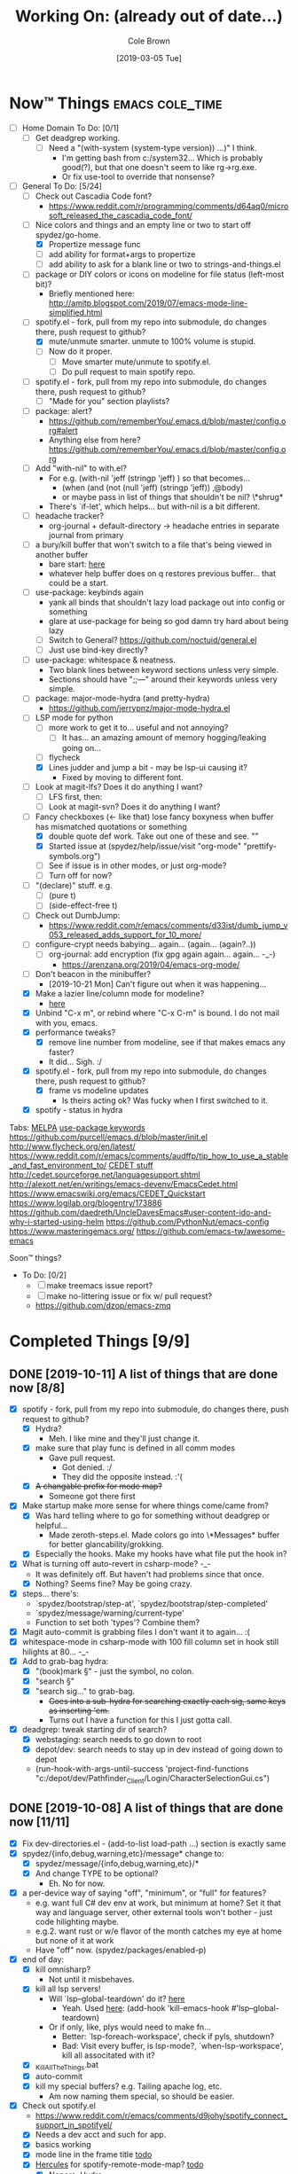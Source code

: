 #+TITLE:     Working On: (already out of date...)
#+AUTHOR:    Cole Brown
#+EMAIL:     git@spydez.com
#+DATE:      [2019-03-05 Tue]


* Now™ Things                                               :emacs:cole_time:
:PROPERTIES:
:VISIBILITY: all
:END:

  - [ ] Home Domain To Do: [0/1]
    - [ ] Get deadgrep working.
      - [ ] Need a "(with-system (system-type version)) ...)" I think.
        - I'm getting bash from c:/system32... Which is probably good(?), but that one doesn't seem to like rg->rg.exe.
        - Or fix use-tool to override that nonsense?


  - [-] General To Do: [5/24]
    - [ ] Check out Cascadia Code font?
      - https://www.reddit.com/r/programming/comments/d64aq0/microsoft_released_the_cascadia_code_font/

    - [-] Nice colors and things and an empty line or two to start off spydez/go-home.
      - [X] Propertize message func
      - [ ] add ability for format+args to propertize
      - [ ] add ability to ask for a blank line or two to strings-and-things.el

    - [ ] package or DIY colors or icons on modeline for file status (left-most bit)?
      - Briefly mentioned here: http://amitp.blogspot.com/2019/07/emacs-mode-line-simplified.html

    - [-] spotify.el - fork, pull from my repo into submodule, do changes there, push request to github?
      - [X] mute/unmute smarter. unmute to 100% volume is stupid.
      - [ ] Now do it proper.
        - [ ] Move smarter mute/unmute to spotify.el.
        - [ ] Do pull request to main spotify repo.

    - [ ] spotify.el - fork, pull from my repo into submodule, do changes there, push request to github?
      - [ ] "Made for you" section playlists?

    - [ ] package: alert?
      - https://github.com/rememberYou/.emacs.d/blob/master/config.org#alert
      - Anything else from here? https://github.com/rememberYou/.emacs.d/blob/master/config.org

    - [ ] Add "with-nil" to with.el?
      - For e.g. (with-nil 'jeff (stringp 'jeff) ) so that becomes...
        - (when (and (not (null 'jeff) (stringp 'jeff)) ,@body)
        - or maybe pass in list of things that shouldn't be nil? \*shrug*
      - There's `if-let', which helps... but with-nil is a bit different.

    - [ ] headache tracker?
      - org-journal + default-directory -> headache entries in separate journal from primary

    - [ ] a bury/kill buffer that won't switch to a file that's being viewed in another buffer
      - bare start: [[file:~/.emacs.d/personal/init/config/configure-emacs.el::;;%20%C2%A7-TODO-%C2%A7%20%5B2019-10-01%5D:][here]]
      - whatever help buffer does on q restores previous buffer... that could be a start.

    - [ ] use-package: keybinds again
      - yank all binds that shouldn't lazy load package out into config or something
      - glare at use-package for being so god damn try hard about being lazy
      - [ ] Switch to General? https://github.com/noctuid/general.el
      - [ ] Just use bind-key directly?

    - [ ] use-package: whitespace & neatness.
      - Two blank lines between keyword sections unless very simple.
      - Sections should have ";;---" around their keywords unless very simple.

    - [ ] package: major-mode-hydra (and pretty-hydra)
      - https://github.com/jerrypnz/major-mode-hydra.el
    - [-] LSP mode for python
      - [ ] more work to get it to... useful and not annoying?
        - [ ] It has... an amazing amount of memory hogging/leaking going on...
      - [ ] flycheck
      - [X] Lines judder and jump a bit - may be lsp-ui causing it?
        - Fixed by moving to different font.

    - [ ] Look at magit-lfs? Does it do anything I want?
      - [ ] LFS first, then:
      - [ ] Look at magit-svn? Does it do anything I want?

    - [-] Fancy checkboxes (<- like that) lose fancy boxyness when buffer has mismatched quotations or something
      - [X] double quote def work. Take out one of these and see. ""
      - [X] Started issue at (spydez/help/issue/visit "org-mode" "prettify-symbols.org")
      - [ ] See if issue is in other modes, or just org-mode?
      - [ ] Turn off for now?

    - [ ] "(declare)" stuff. e.g.
      - [ ] (pure t)
      - [ ] (side-effect-free t)
    - [ ] Check out DumbJump:
      - https://www.reddit.com/r/emacs/comments/d33ist/dumb_jump_v053_released_adds_support_for_10_more/
    - [ ] configure-crypt needs babying... again... (again... (again?..))
      - [ ] org-journal: add encryption (fix gpg again again... again... -_-)
        - https://arenzana.org/2019/04/emacs-org-mode/
    - [ ] Don't beacon in the minibuffer?
      - [2019-10-21 Mon] Can't figure out when it was happening...
    - [X] Make a lazier line/column mode for modeline?
      - [[file:~/.emacs.d/personal/init/config/configure-modeline.el::;;%20%C2%A7-TODO-%C2%A7%20%5B2019-10-18%5D:%20I%20really%20love%20these,%20but%20they%20might%20be%20causing%20lag][here]]
    - [X] Unbind "C-x m", or rebind where "C-x C-m" is bound. I do not mail with you, emacs.
    - [X] performance tweaks?
      - [X] remove line number from modeline, see if that makes emacs any faster?
      - It did... Sigh. :/
    - [X] spotify.el - fork, pull from my repo into submodule, do changes there, push request to github?
      - [X] frame vs modeline updates
        - Is theirs acting ok? Was fucky when I first switched to it.
    - [X] spotify - status in hydra


Tabs:
  [[https://melpa.org/#/?q=pager&sort=downloads&asc=false][MELPA]]
    [[https://jwiegley.github.io/use-package/keywords/#preface-init-config][use-package keywords]]
    https://github.com/purcell/emacs.d/blob/master/init.el
      http://www.flycheck.org/en/latest/
    https://www.reddit.com/r/emacs/comments/audffp/tip_how_to_use_a_stable_and_fast_environment_to/
    [[https://www.google.com/search?hl=en&output=search&sclient=psy-ab&q=emacs%20cedet&=&=&oq=&gs_l=&pbx=1][CEDET stuff]]
      http://cedet.sourceforge.net/languagesupport.shtml
      http://alexott.net/en/writings/emacs-devenv/EmacsCedet.html
      https://www.emacswiki.org/emacs/CEDET_Quickstart
      https://www.logilab.org/blogentry/173886
    https://github.com/daedreth/UncleDavesEmacs#user-content-ido-and-why-i-started-using-helm
      https://github.com/PythonNut/emacs-config
      https://www.masteringemacs.org/
    https://github.com/emacs-tw/awesome-emacs


Soon™ things?
  - To Do: [0/2]
    - [ ] make treemacs issue report?
    - [ ] make no-littering issue or fix w/ pull request?
    - https://github.com/dzop/emacs-zmq


* Completed Things [9/9]

** DONE [2019-10-11] A list of things that are done now [8/8]
CLOSED: [2019-10-11 Fri 15:09]
:LOGBOOK:
- State "DONE"       from              [2019-10-11 Fri 15:09]
:END:

    - [X] spotify - fork, pull from my repo into submodule, do changes there, push request to github?
      - [X] Hydra?
        - Meh. I like mine and they'll just change it.
      - [X] make sure that play func is defined in all comm modes
        - Gave pull request.
          - Got denied. :/
          - They did the opposite instead. :'(
      - [X] +A changable prefix for mode map?+
        - Someone got there first
    - [X] Make startup make more sense for where things come/came from?
      - [X] Was hard telling where to go for something without deadgrep or helpful...
        - Made zeroth-steps.el. Made colors go into \*Messages* buffer for better glancability/grokking.
      - [X] Especially the hooks. Make my hooks have what file put the hook in?
    - [X] What is turning off auto-revert in csharp-mode? -_-
      - It was definitely off. But haven't had problems since that once.
      - [X] Nothing? Seems fine? May be going crazy.
    - [X] steps... there's:
      - `spydez/bootstrap/step-at', `spydez/bootstrap/step-completed'
      - `spydez/message/warning/current-type'
      - Function to set both 'types'? Combine them?
    - [X] Magit auto-commit is grabbing files I don't want it to again... :(
    - [X] whitespace-mode in csharp-mode with 100 fill column set in hook still hilights at 80... -_-
    - [X] Add to grab-bag hydra:
      - [X] "(book)mark §" - just the symbol, no colon.
      - [X] "search §"
      - [X] "search sig..." to grab-bag.
        - +Goes into a sub-hydra for searching exactly each sig, same keys as inserting 'em.+
        - Turns out I have a function for this I just gotta call.
    - [X] deadgrep: tweak starting dir of search?
      - [X] webstaging: search needs to go down to root
      - [X] depot/dev: search needs to stay up in dev instead of going down to depot
      - (run-hook-with-args-until-success 'project-find-functions "c:/depot/dev/Pathfinder_Client/Login/CharacterSelectionGui.cs")

** DONE [2019-10-08] A list of things that are done now [11/11]
CLOSED: [2019-10-08 Tue 13:25]
:LOGBOOK:
- State "DONE"       from              [2019-10-08 Tue 13:25]
:END:

    - [X] Fix dev-directories.el - (add-to-list load-path ...) section is exactly same
    - [X] spydez/{info,debug,warning,etc}/message* change to:
      - [X] spydez/message/{info,debug,warning,etc}/*
      - [X] And change TYPE to be optional?
        - Eh. No for now.
    - [X] a per-device way of saying "off", "minimum", or "full" for features?
      - e.g. want full C# dev env at work, but minimum at home? Set it that way and
        language server, other external tools won't bother - just code hilighting maybe.
      - e.g.2. want rust or w/e flavor of the month catches my eye at home but
        none of it at work
      - Have "off" now. (spydez/packages/enabled-p)
    - [X] end of day:
      - [X] kill omnisharp?
        - Not until it misbehaves.
      - [X] kill all lsp servers!
        - Will `lsp--global-teardown' do it? [[file:~/.emacs.d/elpa/lsp-mode-20190930.503/lsp-mode.el::(defun%20lsp--global-teardown%20()][here]]
          - Yeah. Used [[file:~/.emacs.d/elpa/lsp-mode-20190930.503/lsp-mode.el::(add-hook%20'kill-emacs-hook%20#'lsp--global-teardown)][here]]: (add-hook 'kill-emacs-hook #'lsp--global-teardown)
        - Or if only, like, plys would need to make fn...
          - Better: `lsp-foreach-workspace', check if pyls, shutdown?
          - Bad: Visit every buffer, is lsp-mode?, `when-lsp-workspace', kill all associtated with it?
      - [X] _KillAllTheThings.bat
      - [X] auto-commit
      - [X] kill my special buffers? e.g. Tailing apache log, etc.
        - Am now naming them special, so should be easier.
    - [X] Check out spotify.el
      - https://www.reddit.com/r/emacs/comments/d9johy/spotify_connect_support_in_spotifyel/
      - [X] Needs a dev acct and such for app.
      - [X] basics working
      - [X] mode line in the frame title [[file:~/.emacs.d/personal/init/config/configure-distractions.el::;;%20%C2%A7-TODO-%C2%A7%20%5B2019-10-03%5D:%20Remove%20unicode%20icon%20if%20I%20don't%20have%20it?][todo]]
      - [X] [[https://gitlab.com/jjzmajic/hercules.el][Hercules]] for spotify-remote-mode-map? [[file:~/.emacs.d/personal/init/config/configure-distractions.el::;;%20%C2%A7-TODO-%C2%A7%20%5B2019-10-03%5D:%20Hercules%20for%20the%20spotify%20mode%20map?%20Spotify's%20"M-p"][todo]]
        - [X] Nopers. Hydra.
    - [X] Am I stomping on a 'next/prev section' keybind in magit?
      - With like `smartscan-symbol-go-forward' or something?
      - Eh. Can use n/p instead of M-n/M-p.
    - [X] Move buffer naming helpers [[file:~/.secrets.d/dev/domains/work/pfo.el::;;%20%C2%A7-TODO-%C2%A7%20%5B2019-10-02%5D:%20move%20these%20spydez/buffer/*%20things%20into...%20a%20better%20file.][here]] to somewhere better.
    - [X] Move `spydez/buffer/bury-visible' to a more better file.
      - [[file:~/.emacs.d/personal/init/config/configure-dev-env.el::(defun%20spydez/buffer/bury-visible%20()][link]]
    - [X] Move dev-env defs in .secrets.d to here somewhere, redef there.
      - [[file:~/.secrets.d/dev/domains/work/finalize-domain.el::;;%20%C2%A7-TODO-%C2%A7%20%5B2019-10-02%5D:%20define%20these%20as%20blank%20in%20.emacs.d,%20redef%20here?][link]]
    - [X] Move 'Utils' in [[file:~/.emacs.d/personal/init/config/configure-signatures.el::;;%20Utils%20-%20Things%20That%20Don't%20Belong%20Here?][signatures]] to another file. In lisp, or configure-point?
    - [X] Turn off PgUp in minibuffer... or whatever spawns \*completions* buffer...
      - Was not PgUp, I think. Was `completion-auto-help' custom var setting.


** DONE [2019-10-02] A list of things that are done now [13/13]
CLOSED: [2019-10-02 Wed 11:04]
:LOGBOOK:
- State "DONE"       from "TODO"       [2019-10-02 Wed 11:04]
:END:

    - [X] yasnippet up top in M-/ backends?
    - [X] Turn off "C-h C-p"
    - [X] "q" to kill \*Customize* buffers?
    - [X] compile visual studio solution
      - Not working yet...
      - [[file:~/.emacs.d/personal/init/config/configure-dev-env.el::(defun%20spydez/dev-env/visual-studio/compile%20()][compile command]]
    - [X] "fill one single line" command
    - [X] 'c-fill-paragraph' in fill hydra instead of default in c-derived modes.
      - Also C#, if it's not derived...
    - [X] use-package: rm setq
      - Find all setq, convert to ":custom" sections.
    - [X] default-directory var for pretending a file is elsewhere
      - https://www.reddit.com/r/emacs/comments/b2uqdm/weekly_tipstricketc_thread/eivtuo4
    - [X] bootstrap-this-early.el step is poorly designed. Computers override it then do nothing in it. Need better method for a system to say, "Yes I exist and have set myself up minimally, hello.".
    - [X] 'TODOs' section into something else
    - [X] Move spydez/prog-mode/* funcs to prog-mode.
      - improve them?
    - [X] Make prog-mode yasnippet "spy-fan" work.
      - probably: prefix-mirror, field, postfix-mirror
      - maybe: yas-moving-away-p
    - [X] defcustom: make sure all mine are using my group.

** DONE [2019-09-24] A list of things that are done now [6/6]
CLOSED: [2019-09-24 Tue 12:29]
:LOGBOOK:
- State "DONE"       from              [2019-09-24 Tue 12:29]
:END:

    - [X] use-package: Find all ":bind" and split into multiple ":bind" sections.
      - One for global.
      - One for each map.
    - [X] feature request: changable helpful buffer name format
      - (defun helpful--buffer (symbol callable-p) ...)
      - Or, perhaps, a fix and pull request?
    - [X] Get yasnippets off TAB... getting annoying with all its one letter expansions.
    - [X] Company complete (I think) - proper case completion?
    - [X] ag, ack, gack, gawk, your mom, grep, something?
      - [X] ripgrep https://github.com/BurntSushi/ripgrep
        - Added ripgrep to Windows' PATH env var. Want it on bash cmd line too...
      - [X] w/ deadgrep? https://github.com/Wilfred/deadgrep
      - [X] Restart emacs and test.
    - [X] interactive function for code->issue doc linkage
      - M-x whatever -> prints/returns expanded filename
      - C-u M-x whatever -> visits file
      - First stab. Not interactive, but I need multiple args.
        - `spydez/help/issue/path' and `spydez/help/issue/visit'


** DONE [2019-08-29] A list of things that are done now [7/7]
CLOSED: [2019-08-29 Thu 12:05]
:LOGBOOK:
- State "DONE"       from              [2019-08-29 Thu 12:05]
:END:

    - [X] Is there a command to list out applicable yasnippets?
      - M-x yas-insert-snippet
        - aka `C-c & C-s'
      - Also made spydez/yas/list for calling that.
        - But my snippets don't show up sometimes - order is weird. Search for '<spy'.
    - [X] wsbutler - ignore line at point completely
      - Something fucky is happening and my advice function only works if
        there's a message to slow it down...?
      - Complicated. See [[file:issues/whitespace-and-butler/bug-info.el::;;%20-*-%20mode:%20emacs-lisp;%20lexical-binding:%20t%20-*-][issue]] and [[file:~/.emacs.d/personal/init/config/configure-whitespace.el::;;%20Error%20seems%20a%20layer%20deeper%20in%20applying%20`buffer-display-table'%20to%20buffer...][config]]
      - I could just have it skip over any EOL whitespace checking on point's line if point's in the whitespace maybe? That sounds complicated...
    - [X] something subtler than magenta for the too-long lines from whitespace-mode?
      - Something that works well with comments (green) and normal (white)
    - [X] use-package helpful
    - [X] null/temp custom.el
      - Will package-selected-packages like this?
      - [[https://www.reddit.com/r/emacs/comments/9rrhy8/emacsers_with_beautiful_initel_files_what_about/e8jaxxs?utm_source=share&utm_medium=web2x][temp file for custom]]
        - No. Trying `null-device' instead.
          - https://www.reddit.com/r/emacs/comments/9rrhy8/emacsers_with_beautiful_initel_files_what_about/e8juc8v
    - [X] Magit - don't ignore whitespace in commit/diff
    - [X] different whitespace-style list for org-mode
      - [X] First stab failed. Try again.

** DONE [2019-08-19] A list of things that are done now [5/5]
CLOSED: [2019-08-19 Mon 12:34]
:LOGBOOK:
- State "DONE"       from              [2019-08-19 Mon 12:34]
:END:

    - [X] TODO: move most of org-mode stuff to :config or :hook as appropriate
      - [X] Put hook into :init as its own defun
    - [X] org-mode: Does the pretty boxes thing only work on this because it only
      works on the 1st org-mode file/buffer?
      - was a derived major mode thing
      - [X] pretty boxes
      - [X] Same for the pretty bullets... why so inconsistent?
      - [X] Try the font-lock thing for bullets in the hook function maybe if
           :config doesn't work?
    - [X] org-journal - try it out?
      - https://github.com/bastibe/org-journal
    - [X] remove references/?
      - Or put those files in repo... useless files now when not on whatever comp I downloaded em on.
      - ref files were for files that were/are very useful on their own and so preserving them for
        a decade or whatever from now would be useful.
        - Some of my old .emacs is just references to dead web links... not useful.
    - [X] fill-*
      - fill-paragraph to a better keybind than M-q?
      - fill-region to a keybind?
      - [X] key-chord hydra for fill-* commands?


** DONE [2019-08-09] A list of things that are done now [9/9]
CLOSED: [2019-08-09 Fri 10:45]
:LOGBOOK:
- State "DONE"       from              [2019-08-09 Fri 10:45]
:END:

    - [X] csetq vs setq all the places? see zeroth-funcs
      - csetq vs setq vs jamming everything into (use-package ... :custom ...)
      - I think this:
        - (use-package ...) is great if not too much trouble.
        - customize-set-variable for single custom vars
        - custom-set-variables for multiple custom vars
      - [X] move custom.el so those three options work without us caring about custom.el spam.
      - [X] remove csetq defun
      - [X] remove all csetq
      - [X] remove any custom-set-variables? Change to customize-set-variable.
    - [X] A command for searching explainshell.com with a string
      - https://www.reddit.com/r/emacs/comments/b2uqdm/weekly_tipstricketc_thread/eiv75b8
      - Uh... already have this. Apparently.
    - [X] have recentf ignore elpa dir?
      - [X] It's not actually been a problem in a long time so I'm doing:
        - [X] Meh.
        - [X] No for now.
    - [X] Have my taskspace write this somewhere:
          "mkdir <00-my-remote-temp-dir>/2019-07-22_0_<task-desc>"
      - Add to the notes.org? Well, but it needs generated from name.
    - [X] Elisp command to call shell with string (shell command(s)) and print
      output. See: 2019-03_tasks.org
      - For routine/simple checking up on servers without having to leave emacs.
      - [X] Figure out command/elisp.
        - See: 2019-03_tasks.org
      - [X] Make an interactive (spydez/... or (spydez/domain/work...
            or whatever command. (<server-name>...)?
    - [X] kill buffer cmd w/ no-kill list
      - https://www.reddit.com/r/emacs/comments/b2uqdm/weekly_tipstricketc_thread/eiv960e
    - [X] this hydra looks useful maybe:
      - https://github.com/abo-abo/hydra/wiki/Emacs#Transpose
    - [X] org-mode stuff to look at:
      - https://www.reddit.com/r/emacs/comments/b90xc5/orgmode_your_life/
    - [X] taskspace.el
          feature?: temp/workspace dated/numbered dirs
      - e.g. first/only dir of the day: 2019-04-05_0_<description>
      - second: 2019-04-05_1_<2nd-description>
      - '_' as date/num/desc separator
      - '-' as date/word sep (space illegal/replaced)
      - func to travel to/open in dired mode the directory
        - and create it if non-existant


** DONE [2019-07-18] A list of things that are done now [14/14]
CLOSED: [2019-07-18 Thu 17:28]
:LOGBOOK:
- State "DONE"       from              [2019-07-18 Thu 17:28]
:END:

    - [X] rename spy/<datestamp> funcs? or delete?
      - have:
        - spydez/timestamp-ISO
        - spydez/timestamp-ORG
        - spydez/dd-mon-yy
        - spydez/yyyy-mm-dd
      - want?
        - spydez/datetime/{ISO-datetime, ORG, US-human, ISO-date-sortable} ???
    - [X] yascroll.el
      - https://github.com/m2ym/yascroll-el
      - Meh. A bug since 2015 still exists in it that would require me to require cl before its stuff so nope.
    - [X] https://github.com/nhoffman/.emacs.d/blob/master/init.org
    - [X] finish trawling zzazmboni config:
      - left off here: https://zzamboni.org/post/my-emacs-configuration-with-commentary/#literate-programming-using-org-babel
    - [X] https://emacs.stackexchange.com/questions/2427/how-to-test-rest-api-with-emacs
    - [X] More dates in org headers? Created, updated...
      - I think just "date" for now...?
    - [X] templates?
      - [X] for org headers?
      - [X] for blank .emacs.d config file?
    - [X] A more canonical place for the org file dates?
      - "#+DATE:" is actually used
    - [X] Notes/Issues
      - [X] configure-files-and-folders notes removed into its issue file notes
      - [X] epa/gpg notes into issues, for now?
    - [X] all-the-icons working enough for me now?
      - Uh... sure. And there's a todo or two up for the rest...
    - [X] file structure has changed...
    - [X] Also on bootstrap-debug-early todo
    - [X] update notes/*.org?
      - Think some todo'd placeholders have been done.
      - Still one todo but its full of temp tab links
    - [X] get yasnippets to load for org-mode, at least?
      my 'header' template doesn't work until you poke yasnippets a bit.


** DONE A list of things to consider working on
CLOSED: [2019-10-02 Wed 11:12]
:LOGBOOK:
- State "DONE"       from              [2019-10-02 Wed 11:12]
:END:

Managed to do all this without remembering this section was here... >.>

  1. some sort of search for this .emacs.d project
     - [ ] Right now grep in projectile project doesn't like find command it generates.
       - Command works when pasted into (git for windows) bash, and emacs knows about bash...?
       - Command works in M-x shell.
       - Hm... Not sure right now.

  2. Projectile, use this .emacs.d project as test/tutorial?
     - working on it

  3. fuzzy stuff

  4. ...

  5. other note files...

  6. look into: https://www.reddit.com/r/emacs/comments/audffp/tip_how_to_use_a_stable_and_fast_environment_to/

  7. hi

* Packages to Check Out Maybe                                         :emacs:

compdef (mode-specific company backends):
  - https://www.reddit.com/r/emacs/comments/db8dfx/compdef_just_hit_melpa_and_handle_and/
  - https://gitlab.com/jjzmajic/compdef/tree/67104a38763cc819644f711248b170a43bce151b

leaf (use-package alternative):
  - https://github.com/conao3/leaf.el
  - https://melpa.org/#/leaf

CamelCase <-> snake_case:
  - https://github.com/akicho8/string-inflection

Aggressive Indent Mode:
  - https://github.com/Malabarba/aggressive-indent-mode

Eval In REPL:
  - https://github.com/kaz-yos/eval-in-repl
  - elisp, python, shell, buch of languages I don't know...

Save/switch between window configs.
  - kind of a tiling window manager
  - "Eyebrowse"
  - https://github.com/wasamasa/eyebrowse

Auto-balance window width/layout:
  - "Zoom"
  - https://github.com/cyrus-and/zoom

Stripe Buffer:
  - different background colors for even and odd lines
  - Can have 3rd color for current line when combined w/ hl-line-mode
  - https://github.com/sabof/stripe-buffer
  - Looks good for dired-mode.

Page Break Lines:
  - https://github.com/purcell/page-break-lines
  - Don't think I see page breaks all that often/at all.
    - But it does look nicer.

Company-Jedi:
  - python auto-complete package Jedi for Company package users.
  - https://github.com/syohex/emacs-company-jedi

Undohist
  - persistant, per-file undo history
  - https://melpa.org/#/undohist

* Soon™ Things [0/2]                                             :valve_time:

 - [ ] commands/hydra for putting personalized markers down (TODO, "Left off here.", etc)
   - hook into... save? magit? to check for,complain about markers so they hopefully don't
     get checked in?
     - Maybe another command to convert them to impersonal/delete.
 - [ ] Try evil mode?
   - This will take... years?... to try properly maybe I think?

* Things I Want, Non-Emacs-Related

** pretty output library helper

features:
  - indentation levels
  - easy columns
  - easy left/right/center alignment
  - Easy "ensure we have N empty lines above what's about to print"
  - easy line decorators ("-----", etc) of static or dynamic widths
    - based on what's above, or below...
      - Maybe "decorate this like so: (above, below, bracket), style, size"
  - auto figuring out of how much width a label should be
    - padding available, obvs.

Would want it in... python, C#, elisp, every other language I do...

*** Names?

neater
  - cuz... made more orderly/tidy?

polh
  - pretty output library helper

mis
  - make it so


** Dice: Very Expressive and Helpful

Where each die, bonus, etc came from in a roll. See dropbox somewhere.

* Win 10 App to Check Out Maybe

FancyZones:
  - Tiling window manager. Save/restore layouts?
  - https://github.com/microsoft/PowerToys/tree/master/src/modules/fancyzones

* Packages to Consider, but I Don't Need Them Now

** C++ - Not writing C++ code right now.

Reddit text post where OP has good info/screenshots on a good
C++ dev environment with:
  - LSP
  - LSP UI
  - Company LSP
  - CCLS
  - CMAKE
  - Google C Style
https://www.reddit.com/r/emacs/comments/audffp/tip_how_to_use_a_stable_and_fast_environment_to/

* look at these:

https://www.reddit.com/r/emacs/comments/3kqt6e/2_easy_little_known_steps_to_speed_up_emacs_start/

https://www.emacswiki.org/emacs/OptimizingEmacsStartup
https://www.emacswiki.org/emacs/ProfileDotEmacs

* (old) packages to consider

** Dashboard

(use-package dashboard
  :config
  (dashboard-setup-startup-hook))

https://www.reddit.com/r/emacs/comments/8jaflq/tip_how_to_use_your_dashboard_properly/

** Ace Jump Mode

Looks like it's Avy vs Ace Jump. Not sure if I want either. Avy seems newer?

https://www.emacswiki.org/emacs/AceJump
(use-package ace-jump-mode
  :bind
  ("C-c SPC" . ace-jump-mode))

$ find . -iname "*.el" -o -iname "*.org" | grep -v "/var/" | grep -v "/pre-no-littering/" | grep -v "/manual-package-archive/" | grep -v "/elpa/" | xargs grep "ace-jump"
./personal/docs/references/nhoffman.init.org:replacement for ace-jump-mode.
./personal/init/config/configure-hydra.el:    ;; Not using avy right now. Similar to ace-jump or easymotion.

** ediff

Do I need this with magit? Or at all?

(use-package ediff
  :config
  (setq ediff-window-setup-function 'ediff-setup-windows-plain)
  (setq-default ediff-highlight-all-diffs 'nil)
  (setq ediff-diff-options "-w"))

https://www.gnu.org/software/emacs/manual/html_node/ediff/
https://www.emacswiki.org/emacs/EdiffMode
https://oremacs.com/2015/01/17/setting-up-ediff/
  - has reasons to use with magit

** helm search things

(use-package wgrep)

(use-package helm-ag)

(use-package helm-git-grep)
